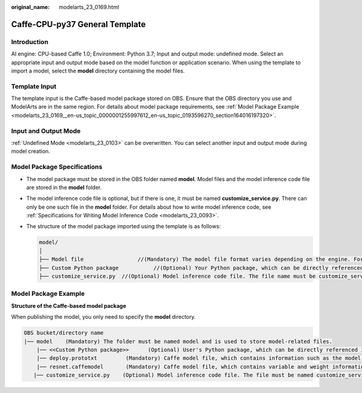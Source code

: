 :original_name: modelarts_23_0169.html

.. _modelarts_23_0169:

Caffe-CPU-py37 General Template
===============================

Introduction
------------

AI engine: CPU-based Caffe 1.0; Environment: Python 3.7; Input and output mode: undefined mode. Select an appropriate input and output mode based on the model function or application scenario. When using the template to import a model, select the **model** directory containing the model files.

Template Input
--------------

The template input is the Caffe-based model package stored on OBS. Ensure that the OBS directory you use and ModelArts are in the same region. For details about model package requirements, see :ref:`Model Package Example <modelarts_23_0169__en-us_topic_0000001255997612_en-us_topic_0193596270_section164016197320>`.

Input and Output Mode
---------------------

:ref:`Undefined Mode <modelarts_23_0103>` can be overwritten. You can select another input and output mode during model creation.

Model Package Specifications
----------------------------

-  The model package must be stored in the OBS folder named **model**. Model files and the model inference code file are stored in the **model** folder.
-  The model inference code file is optional, but if there is one, it must be named **customize_service.py**. There can only be one such file in the **model** folder. For details about how to write model inference code, see :ref:`Specifications for Writing Model Inference Code <modelarts_23_0093>`.

-  The structure of the model package imported using the template is as follows:

   .. code-block::

      model/
      │
      ├── Model file                 //(Mandatory) The model file format varies depending on the engine. For details, see the model package example.
      ├── Custom Python package           //(Optional) Your Python package, which can be directly referenced in model inference code
      ├── customize_service.py  //(Optional) Model inference code file. The file name must be customize_service.py, otherwise it will not be recognized.

.. _modelarts_23_0169__en-us_topic_0000001255997612_en-us_topic_0193596270_section164016197320:

Model Package Example
---------------------

**Structure of the Caffe-based model package**

When publishing the model, you only need to specify the **model** directory.

.. code-block::

   OBS bucket/directory name
   |── model    (Mandatory) The folder must be named model and is used to store model-related files.
       |── <<Custom Python package>>      (Optional) User's Python package, which can be directly referenced in model inference code
       |── deploy.prototxt         (Mandatory) Caffe model file, which contains information such as the model network structure
       |── resnet.caffemodel       (Mandatory) Caffe model file, which contains variable and weight information
      |── customize_service.py    (Optional) Model inference code file. The file must be named customize_service.py. Only one inference code file exists. The .py file on which customize_service.py depends can be directly put in the model directory.
